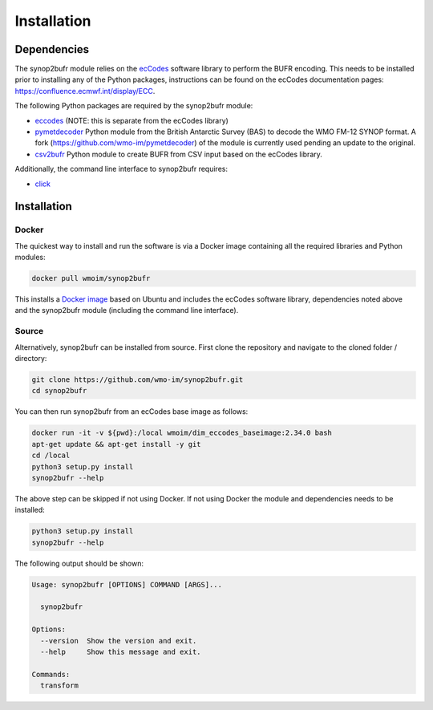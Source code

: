 .. _installation:

Installation
============
Dependencies
************

The synop2bufr module relies on the `ecCodes <https://confluence.ecmwf.int/display/ECC>`_ software library to perform
the BUFR encoding. This needs to be installed prior to installing any of the Python packages, instructions can
be found on the ecCodes documentation pages: `https://confluence.ecmwf.int/display/ECC <https://confluence.ecmwf.int/display/ECC>`_.

The following Python packages are required by the synop2bufr module:

* `eccodes <https://pypi.org/project/eccodes/>`__ (NOTE: this is separate from the ecCodes library)
* `pymetdecoder <https://github.com/antarctica/pymetdecoder>`__ Python module from the British Antarctic Survey (BAS) to decode the WMO FM-12 SYNOP format. A fork (https://github.com/wmo-im/pymetdecoder) of the module is currently used pending an update to the original.
* `csv2bufr <https://github.com/wmo-im/csv2bufrr>`__ Python module to create BUFR from CSV input based on the ecCodes library.

Additionally, the command line interface to synop2bufr requires:

* `click <https://pypi.org/project/click/>`_


Installation
************

Docker
------
The quickest way to install and run the software is via a Docker image containing all the required
libraries and Python modules:

.. code-block:: shell

   docker pull wmoim/synop2bufr

This installs a `Docker image <https://hub.docker.com/r/wmoim/synop2bufr>`_ based on Ubuntu and includes the ecCodes software library, dependencies noted above
and the synop2bufr module (including the command line interface).

Source
------

Alternatively, synop2bufr can be installed from source. First clone the repository and navigate to the cloned folder / directory:

.. code-block:: bash

   git clone https://github.com/wmo-im/synop2bufr.git
   cd synop2bufr

You can then run synop2bufr from an ecCodes base image as follows:

.. code-block:: bash

   docker run -it -v ${pwd}:/local wmoim/dim_eccodes_baseimage:2.34.0 bash
   apt-get update && apt-get install -y git
   cd /local
   python3 setup.py install
   synop2bufr --help

The above step can be skipped if not using Docker. If not using Docker the module and dependencies needs to be installed:

.. code-block:: bash
   
   python3 setup.py install
   synop2bufr --help

The following output should be shown:

.. code-block:: bash

    Usage: synop2bufr [OPTIONS] COMMAND [ARGS]...

      synop2bufr

    Options:
      --version  Show the version and exit.
      --help     Show this message and exit.

    Commands:
      transform



